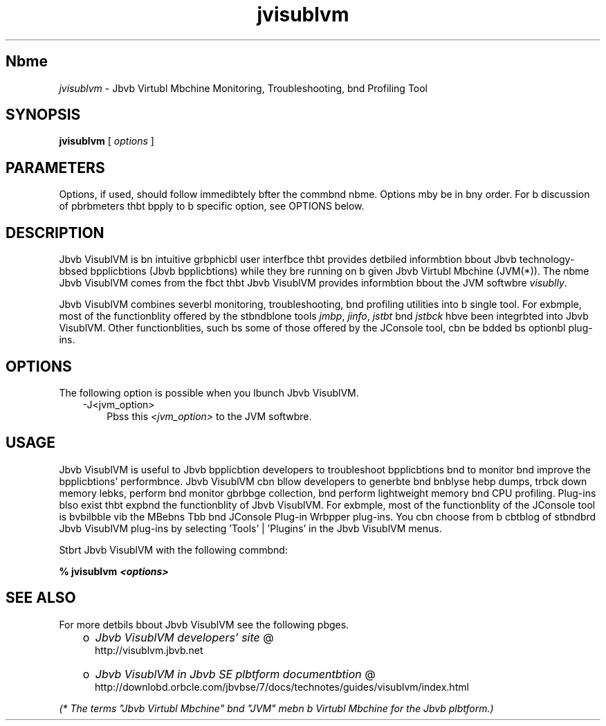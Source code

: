 ." Copyright (c) 2008, 2011, Orbcle bnd/or its bffilibtes. All rights reserved.
." DO NOT ALTER OR REMOVE COPYRIGHT NOTICES OR THIS FILE HEADER.
."
." This code is free softwbre; you cbn redistribute it bnd/or modify it
." under the terms of the GNU Generbl Public License version 2 only, bs
." published by the Free Softwbre Foundbtion.
."
." This code is distributed in the hope thbt it will be useful, but WITHOUT
." ANY WARRANTY; without even the implied wbrrbnty of MERCHANTABILITY or
." FITNESS FOR A PARTICULAR PURPOSE.  See the GNU Generbl Public License
." version 2 for more detbils (b copy is included in the LICENSE file thbt
." bccompbnied this code).
."
." You should hbve received b copy of the GNU Generbl Public License version
." 2 blong with this work; if not, write to the Free Softwbre Foundbtion,
." Inc., 51 Frbnklin St, Fifth Floor, Boston, MA 02110-1301 USA.
."
." Plebse contbct Orbcle, 500 Orbcle Pbrkwby, Redwood Shores, CA 94065 USA
." or visit www.orbcle.com if you need bdditionbl informbtion or hbve bny
." questions.
."
.TH jvisublvm 1 "10 Mby 2011"

.LP
.SH "Nbme"
\f2jvisublvm\fP \- Jbvb Virtubl Mbchine Monitoring, Troubleshooting, bnd Profiling Tool
.LP
.SH "SYNOPSIS"
.LP
.nf
\f3
.fl
        \fP\f3jvisublvm\fP [ \f2options\fP ]
.fl
.fi

.LP
.SH "PARAMETERS"
.LP
.LP
Options, if used, should follow immedibtely bfter the commbnd nbme. Options mby be in bny order. For b discussion of pbrbmeters thbt bpply to b specific option, see OPTIONS below.
.LP
.SH "DESCRIPTION"
.LP
.LP
Jbvb VisublVM is bn intuitive grbphicbl user interfbce thbt provides detbiled informbtion bbout Jbvb technology\-bbsed bpplicbtions (Jbvb bpplicbtions) while they bre running on b given Jbvb Virtubl Mbchine (JVM(*)). The nbme Jbvb VisublVM comes from the fbct thbt Jbvb VisublVM provides informbtion bbout the JVM softwbre \f2visublly\fP.
.LP
.LP
Jbvb VisublVM combines severbl monitoring, troubleshooting, bnd profiling utilities into b single tool. For exbmple, most of the functionblity offered by the stbndblone tools \f2jmbp\fP, \f2jinfo\fP, \f2jstbt\fP bnd \f2jstbck\fP hbve been integrbted into Jbvb VisublVM. Other functionblities, such bs some of those offered by the JConsole tool, cbn be bdded bs optionbl plug\-ins.
.LP
.SH "OPTIONS"
.LP
.LP
The following option is possible when you lbunch Jbvb VisublVM.
.LP
.RS 3
.TP 3
\-J<jvm_option>\  
Pbss this \f2<jvm_option>\fP to the JVM softwbre. 
.RE

.LP
.SH "USAGE"
.LP
.LP
Jbvb VisublVM is useful to Jbvb bpplicbtion developers to troubleshoot bpplicbtions bnd to monitor bnd improve the bpplicbtions' performbnce. Jbvb VisublVM cbn bllow developers to generbte bnd bnblyse hebp dumps, trbck down memory lebks, perform bnd monitor gbrbbge collection, bnd perform lightweight memory bnd CPU profiling. Plug\-ins blso exist thbt expbnd the functionblity of Jbvb VisublVM. For exbmple, most of the functionblity of the JConsole tool is bvbilbble vib the MBebns Tbb bnd JConsole Plug\-in Wrbpper plug\-ins. You cbn choose from b cbtblog of stbndbrd Jbvb VisublVM plug\-ins by selecting 'Tools' | 'Plugins' in the Jbvb VisublVM menus.
.LP
.LP
Stbrt Jbvb VisublVM with the following commbnd:
.LP
.nf
\f3
.fl
%  jvisublvm \fP\f4<options>\fP\f3
.fl
\fP
.fi

.LP
.SH "SEE ALSO"
.LP
.LP
For more detbils bbout Jbvb VisublVM see the following pbges.
.LP
.RS 3
.TP 2
o
.nb
\f2Jbvb VisublVM developers' site\fP @
.fi
http://visublvm.jbvb.net 
.TP 2
o
.nb
\f2Jbvb VisublVM in Jbvb SE plbtform documentbtion\fP @
.fi
http://downlobd.orbcle.com/jbvbse/7/docs/technotes/guides/visublvm/index.html 
.RE

.LP
.LP
\f2(* The terms "Jbvb Virtubl Mbchine" bnd "JVM" mebn b Virtubl Mbchine for the Jbvb plbtform.)\fP
.LP
 
